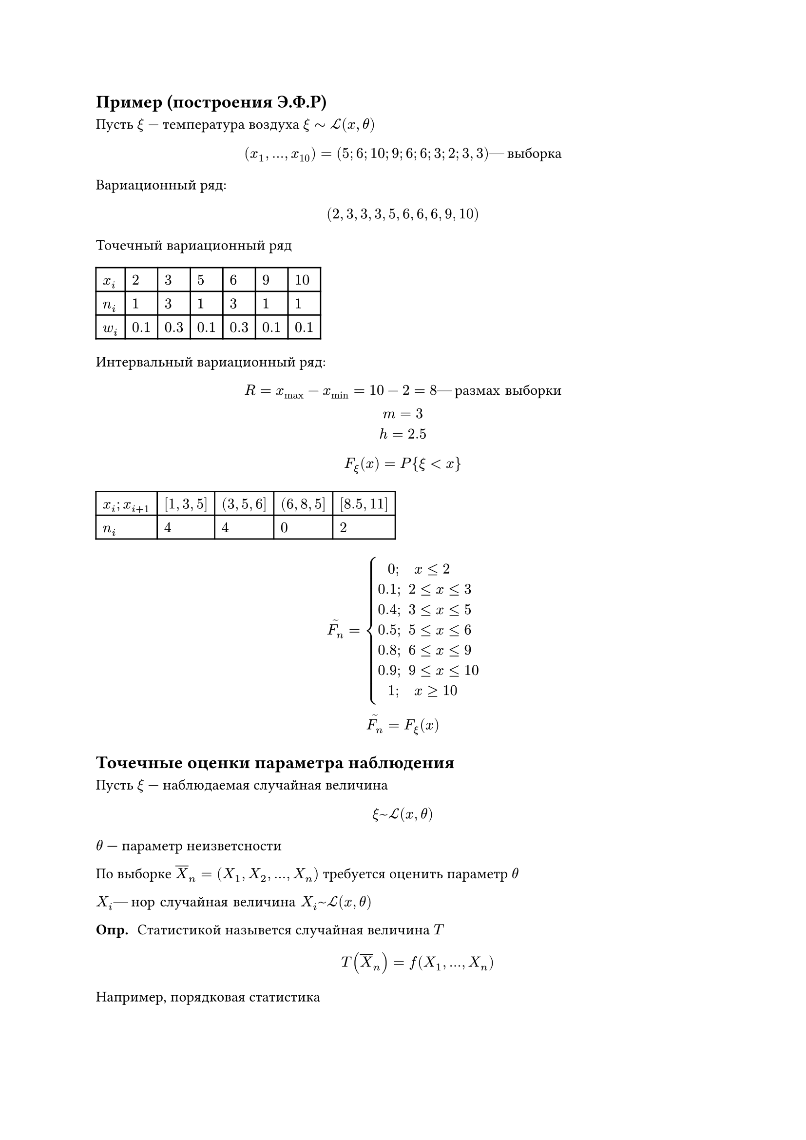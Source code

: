 // NOTE: Лекция 6.
#let eqcircle = circle(height: 1em, stroke: 0.5pt, [#v(-0.3cm) #align(center + horizon, $eq$)])

== Пример (построения Э.Ф.Р)

Пусть $xi$ --- температура воздуха $xi tilde cal(L)(x, theta)$


$
(x_1, dots, x_10) = (5;6;10;9;6;6;3;2;3,3) #[--- выборка] // Why the heck are there semicolons and a comma at the end?
$

Вариационный ряд:
$
  (2, 3, 3, 3, 5, 6, 6, 6, 9, 10)
$

Точечный вариационный ряд
#table(
  columns: 7,
  $x_i$, $2$, $3$, $5$, $6$, $9$, $10$,
  $n_i$, $1$, $3$, $1$, $3$, $1$, $1$,
  $w_i$, $0.1$, $0.3$, $0.1$, $0.3$, $0.1$, $0.1$
)
// FIX: Здесь должен быть график на фотке 1

Интервальный вариационный ряд:
$
R = x_(max) - x_(min) = 10 - 2 = 8 #[--- размах выборки]\
m = 3\
h = 2.5
$

// FIX: Здесь должна быть числовая прямая на фотке 2
$
F_xi (x) = P{ xi < x }
$
#table(
  columns: 5,
  $x_i ; x_(i + 1)$, $[1, 3, 5]$, $(3, 5, 6]$, $(6, 8, 5]$, $[8.5, 11]$,
  $n_i$, $4$, $4$, $0$, $2$ 
)

// FIX: Здесь должна быть гистограмма частот на фотке/скрине 3

$
limits(F_n)^(~) = cases(
  space space 0\; quad x lt.eq 2,
  0.1\; space 2 lt.eq x lt.eq 3,
  0.4\; space 3 lt.eq x lt.eq 5,
  0.5\; space 5 lt.eq x lt.eq 6,
  0.8\; space 6 lt.eq x lt.eq 9,
  0.9\; space 9 lt.eq x lt.eq 10,
  space space 1\; quad x gt.eq 10
)\
limits(F_n)^(~) = F_xi (x)
$
// FIX: Здесь должна быть фотка 4

== Точечные оценки параметра наблюдения
Пусть $xi$ --- наблюдаемая случайная величина

$
xi ~ cal(L) (x, theta)
$
$theta$ --- параметр неизветсности

По выборке $overline(X)_n = (X_1, X_2, dots, X_n)$ требуется оценить параметр $theta$

$X_i #[--- нор случайная величина] X_i ~ cal(L) (x, theta)$

/ Опр.: Статистикой назывется случайная величина $T$
  $ T(overline(X)_n) = f (X_1, dots, X_n) $

Например, порядковая статистика

$
theta_([1]) = T_([1]) = min {X_1, dots, X_n} #[--- первая поядковая статистика]\
theta_([n]) = T_([n]) = max {X_1, dots, X_n} #[--- n-ая поядковая статистика]\
theta_([(n + 1)/2]) = M e #[--- медиана, n - нечетная]\
M e = 1/2 (theta_([n/2]) + theta_([(n + 1)/2])) #[если четное]
$

/ Опр.: Оценкой параметра $theta$ называется случайная величина
  $ limits(theta_n)^~ = f (X_1, dots, X_n) $

$f$ --- измеримая функция

/ Оценка $limits(theta_n)^~$ параметра $theta$ называется не смещенной: если
  $ M limits(theta_n)^~ = theta $

/ Оценка $limits(theta_n)^~$ параметра $theta$ называется состоятельной: если
  $ limits(theta_n)^~ ->^p theta $
  $ forall epsilon > 0 P{|overline(X)_n : limits(theta)^~ (X_n) - theta| gt.eq epsilon} ->_(n -> infinity) 0 $

// NOTE: у вас из государственного только экзамен))

/ Оценка $limits(theta_n)^~$ параметра $theta$ называется эффективной: если
  $ D limits(theta_n)^~ = limits(i n f)_(limits(theta_n)^~) space D(limits(theta_n)^~) $

Эффективная оценка не всегда существует, но оценки можно сравнивать

Говорят, что оценка $limits(theta_1)^~$ лучше оценки $limits(theta_2)^~$, если
$
  D(limits(theta_1)^~) < D(limits(theta_2)^~)
$

/ Опр. Выборочным средним: называется
  $ overline(x) = 1/n limits(sum)_(i = 1)^n X_i $

/ Опр. Выборочной дисперсией(смещенной): называется
  $ s^2 = 1/n limits(sum)_(i = 1)^n (X_i - overline(x))^2 $

/ Опр. Выборочной дисперсией(несмещенной): называется
  $ limits(sigma^2)^~ = 1/(n - 1) limits(sum)_(i = 1)^n (X_i - overline(x))^2 $

Заметим, что $s^2 < limits(sigma^2)^~$, т.к. $limits(sigma^2)^~ = n/(n - 1) s^2$
при этом $s^2 ->_(n -> infinity) limits(sigma^2)^~$

/ Теорема (несмещеннаяи состоятельная оценка математического ожидания):
  Пусть $X_1, dots, X_n$ --- выборка из распределения $cal(L)$ с $M xi = a < + infinity$
  Тогда несмещенной и состоятельной оценкой $M xi$ является выборочная средняя
  $overline(x)$

*Доказательство:*

*Несмещенность:* $M overline(x) = a$; ($M overline(x) = M xi$)

$
M overline(x) = M (1/n limits(sum)_(i = 1)^n X_i) = 1/n limits(sum)_(i = 1)^n M X_i eqcircle\
mat(delim: "[",
  X_i ~ xi;
  M X_i = M xi;
)= 1/n limits(sum)_(i = 1)^n M xi = 1/n dot n dot a = a
$

*Состоятельность:* $overline(X)_n ->^p a$

По неравенству Чебышёва

$
  forall epsilon > 0 space P{|overline(X)_n - a| gt.eq epsilon} lt.eq
  (D overline(X))/epsilon^2 = 1/epsilon^2 D (1/n limits(sum)_(i = 1)^n X_i) =\
  = 1/epsilon^2 dot 1/n^2 limits(sum)_(i = 1)^n D (X_i) = 1/epsilon^2 dot 1/n^2 limits(sum)_(i = 1)^n D xi =\
  = 1/epsilon^2 dot 1/n^2 dot n dot sigma^2 = sigma^2 / (n epsilon^2) ->_(n -> infinity) 0
$

Т.к. $P(A) gt.eq 0$, то $exists limits(lim)_(n -> infinity) P{|overline(X) - a| gt.eq epsilon} = 0 => overline(X) ->^p a$

т.е. состоятельная оценка

